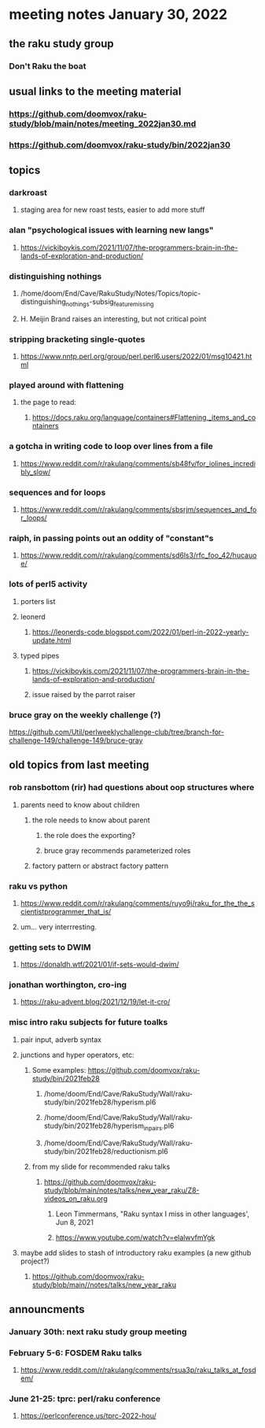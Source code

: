 * meeting notes January 30, 2022
** the raku study group
*** Don't Raku the boat

** usual links to the meeting material
*** https://github.com/doomvox/raku-study/blob/main/notes/meeting_2022jan30.md 
*** https://github.com/doomvox/raku-study/bin/2022jan30

** topics
*** darkroast
**** staging area for new roast tests, easier to add more stuff

*** alan "psychological issues with learning new langs"
**** https://vickiboykis.com/2021/11/07/the-programmers-brain-in-the-lands-of-exploration-and-production/

*** distinguishing nothings
**** /home/doom/End/Cave/RakuStudy/Notes/Topics/topic-distinguishing_nothings-subsig_feature_missing
**** H. Meijin Brand raises an interesting, but not critical point

*** stripping bracketing single-quotes
**** https://www.nntp.perl.org/group/perl.perl6.users/2022/01/msg10421.html

*** played around with flattening
**** the page to read:
***** https://docs.raku.org/language/containers#Flattening,_items_and_containers

*** a gotcha in writing code to loop over lines from a file
**** https://www.reddit.com/r/rakulang/comments/sb48fy/for_iolines_incredibly_slow/

*** sequences and for loops 
**** https://www.reddit.com/r/rakulang/comments/sbsrjm/sequences_and_for_loops/

*** raiph, in passing points out an oddity of "constant"s
**** https://www.reddit.com/r/rakulang/comments/sd6ls3/rfc_foo_42/hucauoe/

*** lots of perl5 activity 
**** porters list
**** leonerd
***** https://leonerds-code.blogspot.com/2022/01/perl-in-2022-yearly-update.html

**** typed pipes
***** https://vickiboykis.com/2021/11/07/the-programmers-brain-in-the-lands-of-exploration-and-production/
***** issue raised by the parrot raiser

*** bruce gray on the weekly challenge (?)
https://github.com/Util/perlweeklychallenge-club/tree/branch-for-challenge-149/challenge-149/bruce-gray 


** old topics from last meeting 
*** rob ransbottom (rir) had questions about oop structures where 
**** parents need to know about children
***** the role needs to know about parent
****** the role does the exporting?
****** bruce gray recommends parameterized roles
***** factory pattern or abstract factory pattern

*** raku vs python
**** https://www.reddit.com/r/rakulang/comments/ruyo9j/raku_for_the_the_scientistprogrammer_that_is/
**** um... very interrresting. 

*** getting sets to DWIM
**** https://donaldh.wtf/2021/01/if-sets-would-dwim/

*** jonathan worthington, cro-ing
**** https://raku-advent.blog/2021/12/19/let-it-cro/

*** misc intro raku subjects for future toalks
**** pair input, adverb syntax
**** junctions and hyper operators, etc:
***** Some examples: https://github.com/doomvox/raku-study/bin/2021feb28
****** /home/doom/End/Cave/RakuStudy/Wall/raku-study/bin/2021feb28/hyperism.pl6
****** /home/doom/End/Cave/RakuStudy/Wall/raku-study/bin/2021feb28/hyperism_in_pairs.pl6
****** /home/doom/End/Cave/RakuStudy/Wall/raku-study/bin/2021feb28/reductionism.pl6
***** from my slide for recommended raku talks
****** https://github.com/doomvox/raku-study/blob/main/notes/talks/new_year_raku/Z8-videos_on_raku.org
******* Leon Timmermans, "Raku syntax I miss in other languages', Jun 8, 2021
******* https://www.youtube.com/watch?v=elalwvfmYgk

**** maybe add slides to stash of introductory raku examples (a new github project?)
***** https://github.com/doomvox/raku-study/blob/main//notes/talks/new_year_raku

** announcments 
*** January 30th: next raku study group meeting

*** February 5-6: FOSDEM Raku talks
**** https://www.reddit.com/r/rakulang/comments/rsua3p/raku_talks_at_fosdem/

*** June 21-25: tprc: perl/raku conference 
**** https://perlconference.us/tprc-2022-hou/
